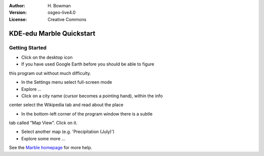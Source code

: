 :Author: H. Bowman
:Version: osgeo-live4.0
:License: Creative Commons

.. _marble-quickstart:
 
.. image:: images/project_logos/logo-marble.png
  :scale: 75 %
  :alt: project logo
  :align: right
  :target: http://edu.kde.org/marble/

*************************
KDE-edu Marble Quickstart 
*************************

Getting Started
===============

* Click on the desktop icon

* If you have used Google Earth before you should be able to figure
this program out without much difficulty.

* In the Settings menu select full-screen mode

* Explore ...

* Click on a city name (cursor becomes a pointing hand), within the info
center select the Wikipedia tab and read about the place

* In the bottom-left corner of the program window there is a subtle
tab called "Map View". Click on it.

* Select another map (e.g. 'Precipitation (July)')

* Explore some more ... 


See the `Marble homepage <http://edu.kde.org/marble/>`_ for more help.

